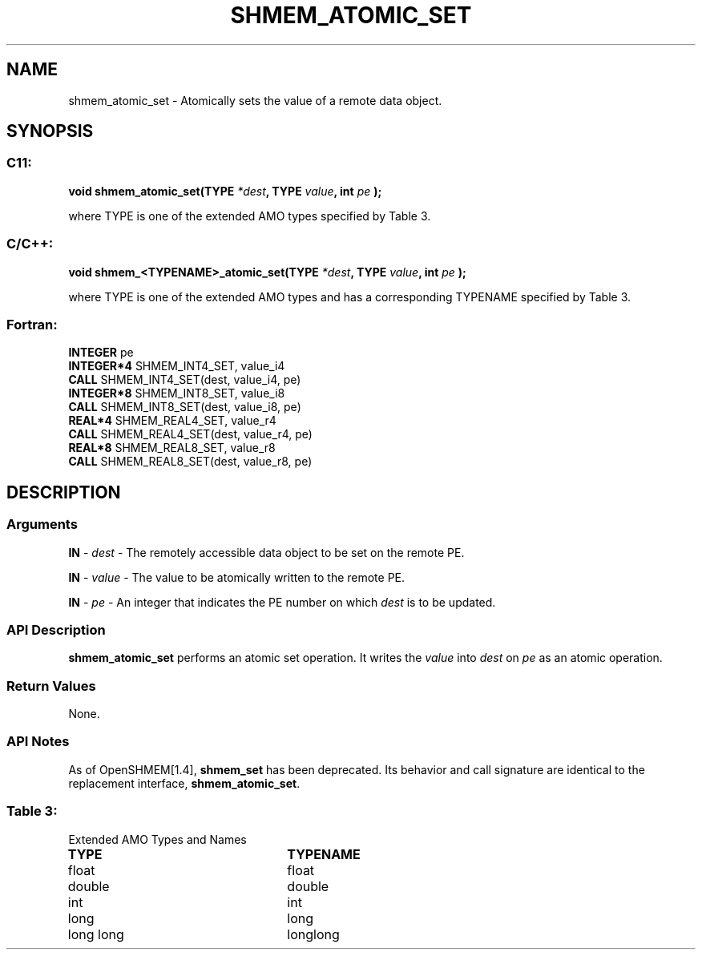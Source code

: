 .TH SHMEM_ATOMIC_SET 3 "Open Source Software Solutions, Inc.""OpenSHEMEM Library Documentation"
./ sectionStart
.SH NAME
shmem_atomic_set \- 
Atomically sets the value of a remote data object.

./ sectionEnd


./ sectionStart
.SH   SYNOPSIS
./ sectionEnd

./ sectionStart
.SS C11:

.B void
.B shmem_atomic_set(TYPE
.IB "*dest" ,
.B TYPE
.IB "value" ,
.B int
.I pe
.B );



./ sectionEnd


where TYPE is one of the extended AMO types specified by
Table 3.
./ sectionStart
.SS C/C++:

.B void
.B shmem_<TYPENAME>_atomic_set(TYPE
.IB "*dest" ,
.B TYPE
.IB "value" ,
.B int
.I pe
.B );



./ sectionEnd


where TYPE is one of the extended AMO types and has a corresponding
TYPENAME specified by Table 3.
./ sectionStart
.SS Fortran:

.nf

.BR "INTEGER " "pe"
.BR "INTEGER*4 " "SHMEM_INT4_SET, value_i4"
.BR "CALL " "SHMEM_INT4_SET(dest, value_i4, pe)"
.BR "INTEGER*8 " "SHMEM_INT8_SET, value_i8"
.BR "CALL " "SHMEM_INT8_SET(dest, value_i8, pe)"
.BR "REAL*4 " "SHMEM_REAL4_SET, value_r4"
.BR "CALL " "SHMEM_REAL4_SET(dest, value_r4, pe)"
.BR "REAL*8 " "SHMEM_REAL8_SET, value_r8"
.BR "CALL " "SHMEM_REAL8_SET(dest, value_r8, pe)"

.fi

./ sectionEnd





./ sectionStart

.SH DESCRIPTION
.SS Arguments
.BR "IN " -
.I dest
- The remotely accessible data object to be set on
the remote PE.


.BR "IN " -
.I value
- The value to be atomically written to the remote PE.


.BR "IN " -
.I pe
- An integer that indicates the PE number on which
.I dest
is to be updated.
./ sectionEnd


./ sectionStart

.SS API Description

.B shmem\_atomic\_set
performs an atomic set operation. It writes the
.I value
into 
.I dest
on 
.I pe
as an atomic operation.

./ sectionEnd


./ sectionStart

.SS Return Values

None.

./ sectionEnd


./ sectionStart

.SS API Notes

As of OpenSHMEM[1.4], 
.B shmem\_set
has been deprecated.
Its behavior and call signature are identical to the replacement
interface, 
.BR "shmem\_atomic\_set" .

./ sectionEnd




.SS Table 3:
Extended AMO Types and Names
.TP 25
.B \TYPE
.B \TYPENAME
.TP
float
float
.TP
double
double
.TP
int
int
.TP
long
long
.TP
long long
longlong
